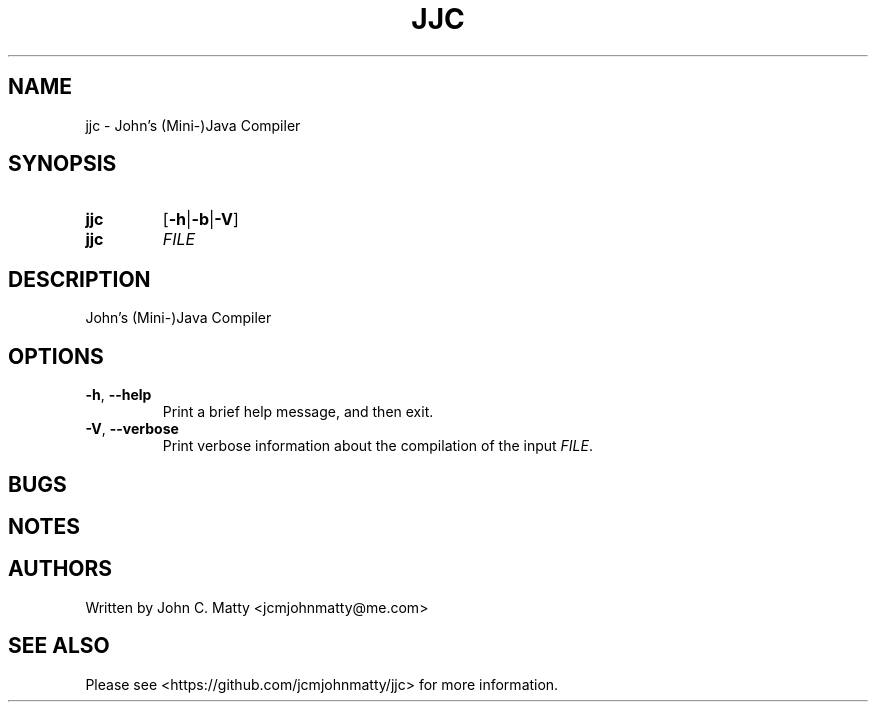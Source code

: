 .TH JJC 1 2016-02-06 JJC jjc\ User\ Manual
.SH NAME
jjc \- John's (Mini-)Java Compiler
.SH SYNOPSIS
.TP
.B jjc
[\fB\-h\fR|\fB\-b\fR|\fB\-V\fR]
.TP
.B jjc
\fIFILE\fR
.SH DESCRIPTION
John's (Mini-)Java Compiler
.SH OPTIONS
.TP
.BR \-h ", " \-\-help
Print a brief help message, and then exit.
.TP
.BR \-V ", " \-\-verbose
Print verbose information about the compilation of the input \fIFILE\fR\.
.SH BUGS
.SH NOTES
.SH AUTHORS
.TP
Written by John C. Matty <jcmjohnmatty@me.com>
.SH SEE ALSO
Please see <https://github.com/jcmjohnmatty/jjc> for more information.
